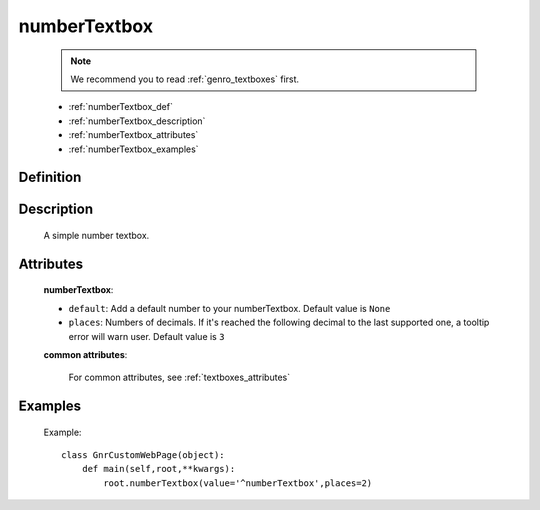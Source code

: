 .. _genro_numbertextbox:

=============
numberTextbox
=============

    .. note:: We recommend you to read :ref:`genro_textboxes` first.

    * :ref:`numberTextbox_def`
    * :ref:`numberTextbox_description`
    * :ref:`numberTextbox_attributes`
    * :ref:`numberTextbox_examples`

.. _numberTextbox_def:

Definition
==========

    .. method:: pane.numberTextbox([**kwargs])
    
.. _numberTextbox_description:
    
Description
===========

    A simple number textbox.
    
.. _numberTextbox_attributes:

Attributes
==========
    
    **numberTextbox**:
    
    * ``default``: Add a default number to your numberTextbox. Default value is ``None``
    * ``places``: Numbers of decimals. If it's reached the following decimal to the last supported one, a tooltip error will warn user. Default value is ``3``
    
    **common attributes**:

        For common attributes, see :ref:`textboxes_attributes`

.. _numberTextbox_examples:

Examples
========

    Example::
    
        class GnrCustomWebPage(object):
            def main(self,root,**kwargs):
                root.numberTextbox(value='^numberTextbox',places=2)